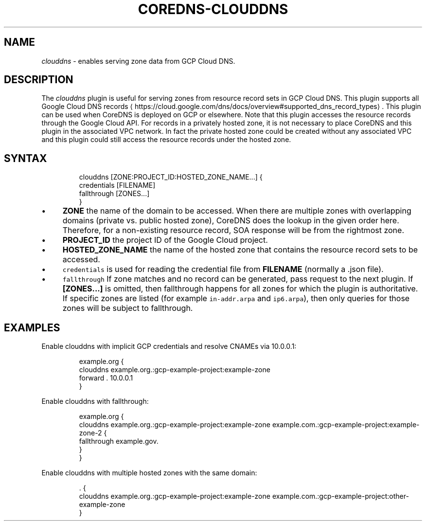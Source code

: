 .\" Generated by Mmark Markdown Processer - mmark.miek.nl
.TH "COREDNS-CLOUDDNS" 7 "May 2020" "CoreDNS" "CoreDNS Plugins"

.SH "NAME"
.PP
\fIclouddns\fP - enables serving zone data from GCP Cloud DNS.

.SH "DESCRIPTION"
.PP
The \fIclouddns\fP plugin is useful for serving zones from resource record
sets in GCP Cloud DNS. This plugin supports all Google Cloud DNS
records
\[la]https://cloud.google.com/dns/docs/overview#supported_dns_record_types\[ra]. This plugin can
be used when CoreDNS is deployed on GCP or elsewhere. Note that this plugin accesses the resource
records through the Google Cloud API. For records in a privately hosted zone, it is not necessary to
place CoreDNS and this plugin in the associated VPC network. In fact the private hosted zone could
be created without any associated VPC and this plugin could still access the resource records under
the hosted zone.

.SH "SYNTAX"
.PP
.RS

.nf
clouddns [ZONE:PROJECT\_ID:HOSTED\_ZONE\_NAME...] {
    credentials [FILENAME]
    fallthrough [ZONES...]
}

.fi
.RE

.IP \(bu 4
\fBZONE\fP the name of the domain to be accessed. When there are multiple zones with overlapping
domains (private vs. public hosted zone), CoreDNS does the lookup in the given order here.
Therefore, for a non-existing resource record, SOA response will be from the rightmost zone.
.IP \(bu 4
\fBPROJECT_ID\fP the project ID of the Google Cloud project.
.IP \(bu 4
\fBHOSTED_ZONE_NAME\fP the name of the hosted zone that contains the resource record sets to be
accessed.
.IP \(bu 4
\fB\fCcredentials\fR is used for reading the credential file from \fBFILENAME\fP (normally a .json file).
.IP \(bu 4
\fB\fCfallthrough\fR If zone matches and no record can be generated, pass request to the next plugin.
If \fB[ZONES...]\fP is omitted, then fallthrough happens for all zones for which the plugin is
authoritative. If specific zones are listed (for example \fB\fCin-addr.arpa\fR and \fB\fCip6.arpa\fR), then
only queries for those zones will be subject to fallthrough.


.SH "EXAMPLES"
.PP
Enable clouddns with implicit GCP credentials and resolve CNAMEs via 10.0.0.1:

.PP
.RS

.nf
example.org {
    clouddns example.org.:gcp\-example\-project:example\-zone
    forward . 10.0.0.1
}

.fi
.RE

.PP
Enable clouddns with fallthrough:

.PP
.RS

.nf
example.org {
    clouddns example.org.:gcp\-example\-project:example\-zone example.com.:gcp\-example\-project:example\-zone\-2 {
        fallthrough example.gov.
    }
}

.fi
.RE

.PP
Enable clouddns with multiple hosted zones with the same domain:

.PP
.RS

.nf
\&. {
    clouddns example.org.:gcp\-example\-project:example\-zone example.com.:gcp\-example\-project:other\-example\-zone
}

.fi
.RE


